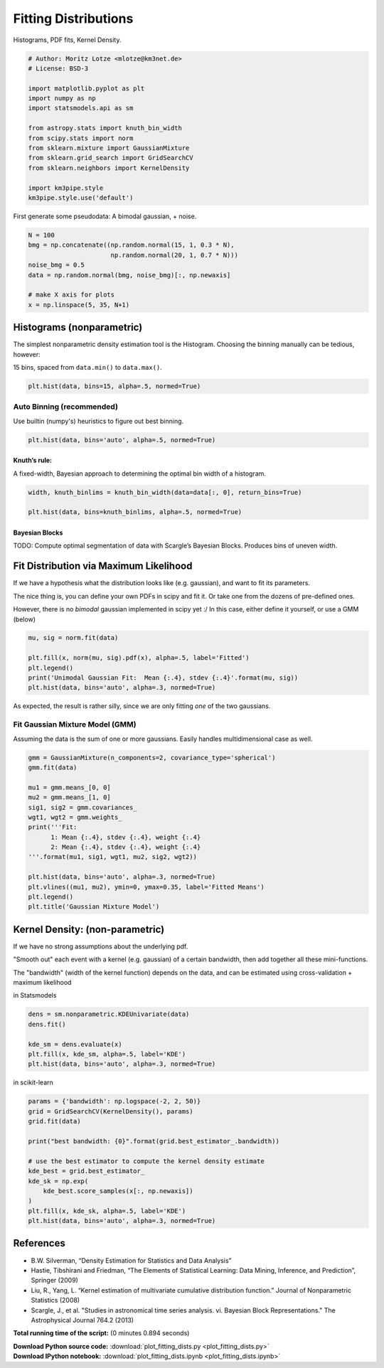 

.. _sphx_glr_auto_examples_plot_fitting_dists.py:


=====================
Fitting Distributions
=====================

Histograms, PDF fits, Kernel Density.



.. code-block:: python


    # Author: Moritz Lotze <mlotze@km3net.de>
    # License: BSD-3

    import matplotlib.pyplot as plt
    import numpy as np
    import statsmodels.api as sm

    from astropy.stats import knuth_bin_width
    from scipy.stats import norm
    from sklearn.mixture import GaussianMixture
    from sklearn.grid_search import GridSearchCV
    from sklearn.neighbors import KernelDensity

    import km3pipe.style
    km3pipe.style.use('default')







First generate some pseudodata: A bimodal gaussian, + noise.



.. code-block:: python


    N = 100
    bmg = np.concatenate((np.random.normal(15, 1, 0.3 * N),
                          np.random.normal(20, 1, 0.7 * N)))
    noise_bmg = 0.5
    data = np.random.normal(bmg, noise_bmg)[:, np.newaxis]

    # make X axis for plots
    x = np.linspace(5, 35, N+1)







Histograms (nonparametric)
--------------------------

The simplest nonparametric density estimation tool is the Histogram.
Choosing the binning manually can be tedious, however:

15 bins, spaced from ``data.min()`` to ``data.max()``.



.. code-block:: python


    plt.hist(data, bins=15, alpha=.5, normed=True)





.. image:: /auto_examples/images/sphx_glr_plot_fitting_dists_001.png
    :align: center




Auto Binning (recommended)
~~~~~~~~~~~~~~~~~~~~~~~~~~

Use builtin (numpy's) heuristics to figure out best binning.



.. code-block:: python


    plt.hist(data, bins='auto', alpha=.5, normed=True)




.. image:: /auto_examples/images/sphx_glr_plot_fitting_dists_002.png
    :align: center




Knuth’s rule:
^^^^^^^^^^^^^

A fixed-width, Bayesian approach to determining the optimal bin
width of a histogram.



.. code-block:: python


    width, knuth_binlims = knuth_bin_width(data=data[:, 0], return_bins=True)

    plt.hist(data, bins=knuth_binlims, alpha=.5, normed=True)





.. image:: /auto_examples/images/sphx_glr_plot_fitting_dists_003.png
    :align: center




Bayesian Blocks
^^^^^^^^^^^^^^^

TODO: Compute optimal segmentation of data with Scargle’s Bayesian Blocks.
Produces bins of uneven width.


Fit Distribution via Maximum Likelihood
---------------------------------------

If we have a hypothesis what the distribution looks like (e.g. gaussian), and want to fit its parameters.

The nice thing is, you can define your own PDFs in scipy and fit it.
Or take one from the dozens of pre-defined ones.

However, there is no *bimodal* gaussian implemented in scipy yet :/
In this case, either define it yourself, or use a GMM (below)



.. code-block:: python


    mu, sig = norm.fit(data)

    plt.fill(x, norm(mu, sig).pdf(x), alpha=.5, label='Fitted')
    plt.legend()
    print('Unimodal Gaussian Fit:  Mean {:.4}, stdev {:.4}'.format(mu, sig))
    plt.hist(data, bins='auto', alpha=.3, normed=True)




.. image:: /auto_examples/images/sphx_glr_plot_fitting_dists_004.png
    :align: center


.. rst-class:: sphx-glr-script-out

 Out::

    Unimodal Gaussian Fit:  Mean 18.53, stdev 2.48


As expected, the result is rather silly, since we are only fitting *one*
of the two gaussians.


Fit Gaussian Mixture Model (GMM)
~~~~~~~~~~~~~~~~~~~~~~~~~~~~~~~~

Assuming the data is the sum of one or more gaussians.
Easily handles multidimensional case as well.



.. code-block:: python


    gmm = GaussianMixture(n_components=2, covariance_type='spherical')
    gmm.fit(data)

    mu1 = gmm.means_[0, 0]
    mu2 = gmm.means_[1, 0]
    sig1, sig2 = gmm.covariances_
    wgt1, wgt2 = gmm.weights_
    print('''Fit:
          1: Mean {:.4}, stdev {:.4}, weight {:.4}
          2: Mean {:.4}, stdev {:.4}, weight {:.4}
    '''.format(mu1, sig1, wgt1, mu2, sig2, wgt2))

    plt.hist(data, bins='auto', alpha=.3, normed=True)
    plt.vlines((mu1, mu2), ymin=0, ymax=0.35, label='Fitted Means')
    plt.legend()
    plt.title('Gaussian Mixture Model')




.. image:: /auto_examples/images/sphx_glr_plot_fitting_dists_005.png
    :align: center


.. rst-class:: sphx-glr-script-out

 Out::

    Fit:
          1: Mean 15.56, stdev 1.759, weight 0.347
          2: Mean 20.1, stdev 1.32, weight 0.653


Kernel Density: (non-parametric)
--------------------------------

If we have no strong assumptions about the underlying pdf.

"Smooth out" each event with a kernel (e.g. gaussian) of
a certain bandwidth, then add together all these mini-functions.

The "bandwidth" (width of the kernel function) depends on the data, and
can be estimated using cross-validation + maximum likelihood


in Statsmodels



.. code-block:: python


    dens = sm.nonparametric.KDEUnivariate(data)
    dens.fit()

    kde_sm = dens.evaluate(x)
    plt.fill(x, kde_sm, alpha=.5, label='KDE')
    plt.hist(data, bins='auto', alpha=.3, normed=True)




.. image:: /auto_examples/images/sphx_glr_plot_fitting_dists_006.png
    :align: center




in scikit-learn



.. code-block:: python


    params = {'bandwidth': np.logspace(-2, 2, 50)}
    grid = GridSearchCV(KernelDensity(), params)
    grid.fit(data)

    print("best bandwidth: {0}".format(grid.best_estimator_.bandwidth))

    # use the best estimator to compute the kernel density estimate
    kde_best = grid.best_estimator_
    kde_sk = np.exp(
        kde_best.score_samples(x[:, np.newaxis])
    )
    plt.fill(x, kde_sk, alpha=.5, label='KDE')
    plt.hist(data, bins='auto', alpha=.3, normed=True)





.. image:: /auto_examples/images/sphx_glr_plot_fitting_dists_007.png
    :align: center


.. rst-class:: sphx-glr-script-out

 Out::

    best bandwidth: 3.3932217718953264


References
----------

- B.W. Silverman, “Density Estimation for Statistics and Data Analysis”
- Hastie, Tibshirani and Friedman, “The Elements of Statistical Learning: Data Mining, Inference, and Prediction”, Springer (2009)
- Liu, R., Yang, L. “Kernel estimation of multivariate cumulative distribution function.” Journal of Nonparametric Statistics (2008)
- Scargle, J., et al. "Studies in astronomical time series analysis. vi. Bayesian Block Representations." The Astrophysical Journal 764.2 (2013)


**Total running time of the script:**
(0 minutes 0.894 seconds)



.. container:: sphx-glr-download

    **Download Python source code:** :download:`plot_fitting_dists.py <plot_fitting_dists.py>`


.. container:: sphx-glr-download

    **Download IPython notebook:** :download:`plot_fitting_dists.ipynb <plot_fitting_dists.ipynb>`

.. rst-class:: sphx-glr-signature

    `Generated by Sphinx-Gallery <http://sphinx-gallery.readthedocs.io>`_

